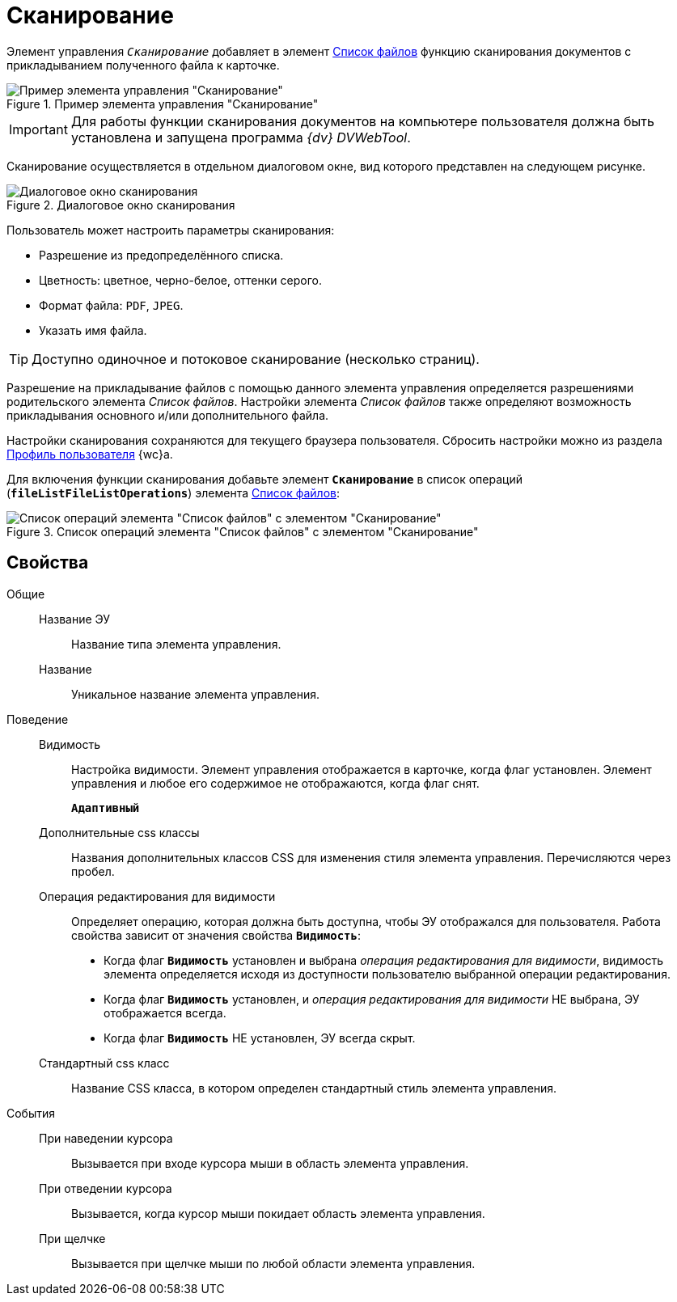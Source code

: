 = Сканирование

Элемент управления `_Сканирование_` добавляет в элемент xref:Control_filelist.adoc[Список файлов] функцию сканирования документов с прикладыванием полученного файла к карточке.

.Пример элемента управления "Сканирование"
image::control_scanButton.png[Пример элемента управления "Сканирование"]

[IMPORTANT]
====
Для работы функции сканирования документов на компьютере пользователя должна быть установлена и запущена программа _{dv} DVWebTool_.
====

Сканирование осуществляется в отдельном диалоговом окне, вид которого представлен на следующем рисунке.

.Диалоговое окно сканирования
image::control_scanButton_form.png[Диалоговое окно сканирования]

Пользователь может настроить параметры сканирования:

- Разрешение из предопределённого списка.
- Цветность: цветное, черно-белое, оттенки серого.
- Формат файла: `PDF`, `JPEG`.
- Указать имя файла.

TIP: Доступно одиночное и потоковое сканирование (несколько страниц).

Разрешение на прикладывание файлов с помощью данного элемента управления определяется разрешениями родительского элемента _Список файлов_. Настройки элемента _Список файлов_ также определяют возможность прикладывания основного и/или дополнительного файла.

Настройки сканирования сохраняются для текущего браузера пользователя. Сбросить настройки можно из раздела xref:user:UserProfile.adoc[Профиль пользователя] {wc}а.

Для включения функции сканирования добавьте элемент `*Сканирование*` в список операций (`*fileListFileListOperations*`) элемента xref:Control_filelist.adoc[Список файлов]:

.Список операций элемента "Список файлов" с элементом "Сканирование"
image::control_scanButton_addoperation.png[Список операций элемента "Список файлов" с элементом "Сканирование"]

== Свойства

Общие::
Название ЭУ:::
Название типа элемента управления.
Название:::
Уникальное название элемента управления.
Поведение::
Видимость:::
Настройка видимости. Элемент управления отображается в карточке, когда флаг установлен. Элемент управления и любое его содержимое не отображаются, когда флаг снят.
+
`*Адаптивный*`
Дополнительные css классы:::
Названия дополнительных классов CSS для изменения стиля элемента управления. Перечисляются через пробел.
Операция редактирования для видимости:::
Определяет операцию, которая должна быть доступна, чтобы ЭУ отображался для пользователя. Работа свойства зависит от значения свойства `*Видимость*`:
+
* Когда флаг `*Видимость*` установлен и выбрана _операция редактирования для видимости_, видимость элемента определяется исходя из доступности пользователю выбранной операции редактирования.
* Когда флаг `*Видимость*` установлен, и _операция редактирования для видимости_ НЕ выбрана, ЭУ отображается всегда.
* Когда флаг `*Видимость*` НЕ установлен, ЭУ всегда скрыт.
Стандартный css класс:::
Название CSS класса, в котором определен стандартный стиль элемента управления.
События::
При наведении курсора:::
Вызывается при входе курсора мыши в область элемента управления.
При отведении курсора:::
Вызывается, когда курсор мыши покидает область элемента управления.
При щелчке:::
Вызывается при щелчке мыши по любой области элемента управления.
